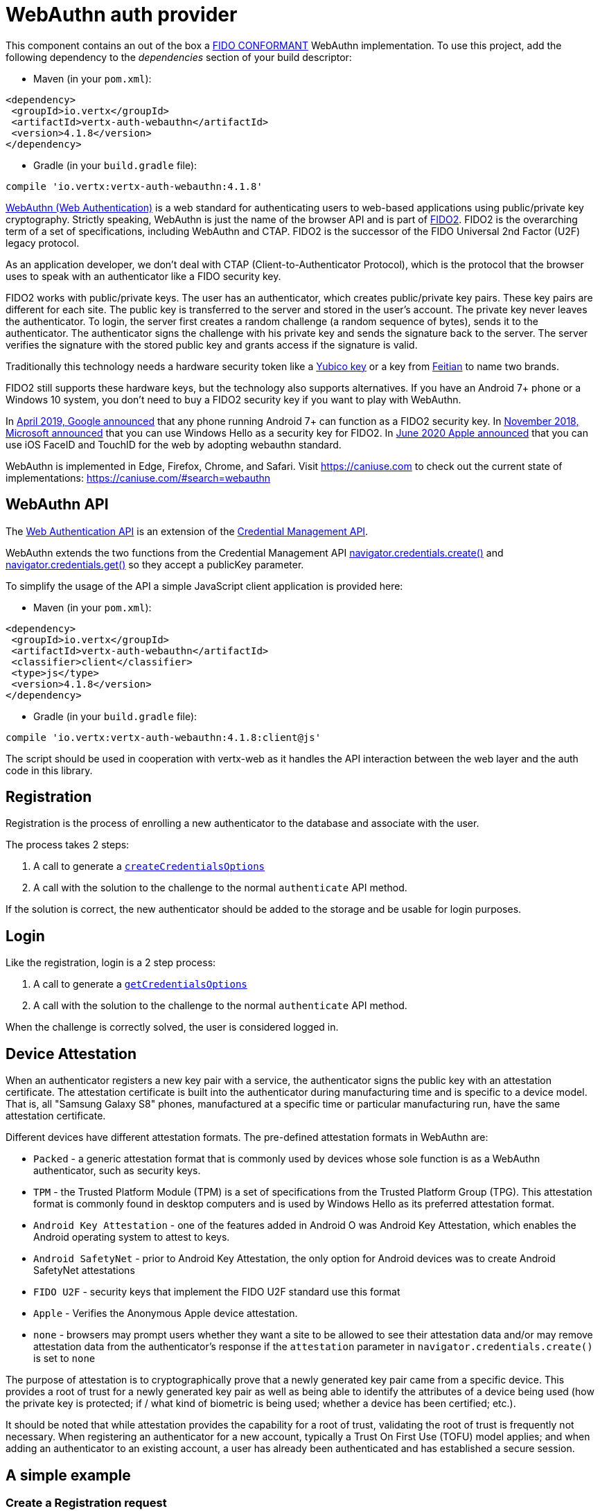 = WebAuthn auth provider

This component contains an out of the box a https://github.com/herrjemand/awesome-webauthn#server-libs[FIDO CONFORMANT]
WebAuthn implementation. To use this project, add the following dependency to the _dependencies_ section of your build
descriptor:

* Maven (in your `pom.xml`):

[source,xml,subs="+attributes"]
----
<dependency>
 <groupId>io.vertx</groupId>
 <artifactId>vertx-auth-webauthn</artifactId>
 <version>4.1.8</version>
</dependency>
----

* Gradle (in your `build.gradle` file):

[source,groovy,subs="+attributes"]
----
compile 'io.vertx:vertx-auth-webauthn:4.1.8'
----

https://developer.mozilla.org/en-US/docs/Web/API/Web_Authentication_API[WebAuthn (Web Authentication)] is a web standard
for authenticating users to web-based applications using public/private key cryptography. Strictly speaking, WebAuthn is
just the name of the browser API and is part of https://fidoalliance.org/fido2/[FIDO2]. FIDO2 is the overarching term of
a set of specifications, including WebAuthn and CTAP. FIDO2 is the successor of the FIDO Universal 2nd Factor (U2F)
legacy protocol.

As an application developer, we don't deal with CTAP (Client-to-Authenticator Protocol), which is the protocol that the
browser uses to speak with an authenticator like a FIDO security key.

FIDO2 works with public/private keys. The user has an authenticator, which creates public/private key pairs. These key
pairs are different for each site. The public key is transferred to the server and stored in the user's account. The
private key never leaves the authenticator. To login, the server first creates a random challenge (a random sequence of
bytes), sends it to the authenticator. The authenticator signs the challenge with his private key and sends the
signature back to the server. The server verifies the signature with the stored public key and grants access if the
signature is valid.

Traditionally this technology needs a hardware security token like a https://www.yubico.com/products/[Yubico key] or a
key from https://www.ftsafe.com/Products/FIDO[Feitian] to name two brands.

FIDO2 still supports these hardware keys, but the technology also supports alternatives. If you have an Android 7+ phone
or a Windows 10 system, you don't need to buy a FIDO2 security key if you want to play with WebAuthn.

In https://fidoalliance.org/news-your-google-android-7-phone-is-now-a-fido2-security-key/[April 2019, Google announced]
that any phone running Android 7+ can function as a FIDO2 security key. In
https://www.microsoft.com/en-us/microsoft-365/blog/2018/11/20/sign-in-to-your-microsoft-account-without-a-password-using-windows-hello-or-a-security-key/[November 2018, Microsoft announced]
that you can use Windows Hello as a security key for FIDO2. In https://developer.apple.com/videos/play/wwdc2020/10670/[June 2020 Apple announced]
that you can use iOS FaceID and TouchID for the web by adopting webauthn standard.

WebAuthn is implemented in Edge, Firefox, Chrome, and Safari. Visit https://caniuse.com to check out the current state
of implementations: https://caniuse.com/#search=webauthn

== WebAuthn API

The https://developer.mozilla.org/en-US/docs/Web/API/Web_Authentication_API[Web Authentication API] is an extension of
the https://developer.mozilla.org/en-US/docs/Web/API/Credential_Management_API[Credential Management API].

WebAuthn extends the two functions from the Credential Management API https://developer.mozilla.org/en-US/docs/Web/API/CredentialsContainer/create[navigator.credentials.create()]
and https://developer.mozilla.org/en-US/docs/Web/API/CredentialsContainer/get[navigator.credentials.get()] so they
accept a publicKey parameter.

To simplify the usage of the API a simple JavaScript client application is provided here:

* Maven (in your `pom.xml`):

[source,xml,subs="+attributes"]
----
<dependency>
 <groupId>io.vertx</groupId>
 <artifactId>vertx-auth-webauthn</artifactId>
 <classifier>client</classifier>
 <type>js</type>
 <version>4.1.8</version>
</dependency>
----

* Gradle (in your `build.gradle` file):

[source,groovy,subs="+attributes"]
----
compile 'io.vertx:vertx-auth-webauthn:4.1.8:client@js'
----

The script should be used in cooperation with vertx-web as it handles the API interaction between the web layer and the
auth code in this library.

== Registration

Registration is the process of enrolling a new authenticator to the database and associate with the user.

The process takes 2 steps:

1. A call to generate a `link:../../apidocs/io/vertx/ext/auth/webauthn/WebAuthn.html#createCredentialsOptions-io.vertx.core.json.JsonObject-[createCredentialsOptions]`
2. A call with the solution to the challenge to the normal `authenticate` API method.

If the solution is correct, the new authenticator should be added to the storage and be usable for login purposes.

== Login

Like the registration, login is a 2 step process:

1. A call to generate a `link:../../apidocs/io/vertx/ext/auth/webauthn/WebAuthn.html#getCredentialsOptions-java.lang.String-[getCredentialsOptions]`
2. A call with the solution to the challenge to the normal `authenticate` API method.

When the challenge is correctly solved, the user is considered logged in.

== Device Attestation

When an authenticator registers a new key pair with a service, the authenticator signs the public key with an
attestation certificate. The attestation certificate is built into the authenticator during manufacturing time and is
specific to a device model. That is, all "Samsung Galaxy S8" phones, manufactured at a specific time or particular
manufacturing run, have the same attestation certificate.

Different devices have different attestation formats. The pre-defined attestation formats in WebAuthn are:

* `Packed` - a generic attestation format that is commonly used by devices whose sole function is as a WebAuthn authenticator, such as security keys.
* `TPM` - the Trusted Platform Module (TPM) is a set of specifications from the Trusted Platform Group (TPG). This attestation format is commonly found in desktop computers and is used by Windows Hello as its preferred attestation format.
* `Android Key Attestation` - one of the features added in Android O was Android Key Attestation, which enables the Android operating system to attest to keys.
* `Android SafetyNet` - prior to Android Key Attestation, the only option for Android devices was to create Android SafetyNet attestations
* `FIDO U2F` - security keys that implement the FIDO U2F standard use this format
* `Apple` - Verifies the Anonymous Apple device attestation.
* `none` - browsers may prompt users whether they want a site to be allowed to see their attestation data and/or may remove attestation data from the authenticator's response if the `attestation` parameter in `navigator.credentials.create()` is set to `none`

The purpose of attestation is to cryptographically prove that a newly generated key pair came from a specific device.
This provides a root of trust for a newly generated key pair as well as being able to identify the attributes of a
device being used (how the private key is protected; if / what kind of biometric is being used; whether a device has
been certified; etc.).

It should be noted that while attestation provides the capability for a root of trust, validating the root of trust is
frequently not necessary. When registering an authenticator for a new account, typically a Trust On First Use (TOFU)
model applies; and when adding an authenticator to an existing account, a user has already been authenticated and has
established a secure session.

== A simple example

=== Create a Registration request

[source,java]
----
WebAuthn webAuthN = WebAuthn.create(
  vertx,
  new WebAuthnOptions()
    .setRelyingParty(new RelyingParty().setName("ACME Corporation")))
  .authenticatorFetcher(query -> {
    // function that fetches some authenticators from a
    // persistence storage
    return Future.succeededFuture(authenticators);
  })
  .authenticatorUpdater(authenticator -> {
    // function that updates an authenticator to a
    // persistence storage
    return Future.succeededFuture();
  });

// some user
JsonObject user = new JsonObject()
  // id is expected to be a base64url string
  .put("id", "000000000000000000000000")
  .put("rawId", "000000000000000000000000")
  .put("name", "john.doe@email.com")
  // optionally
  .put("displayName", "John Doe")
  .put("icon", "https://pics.example.com/00/p/aBjjjpqPb.png");

webAuthN
  .createCredentialsOptions(user)
  .onSuccess(challengeResponse -> {
    // return the challenge to the browser
    // for further processing
  });
----

=== Verify the registration request

[source,java]
----
WebAuthn webAuthN = WebAuthn.create(
  vertx,
  new WebAuthnOptions()
    .setRelyingParty(new RelyingParty().setName("ACME Corporation")))
  .authenticatorFetcher(query -> {
    // function that fetches some authenticators from a
    // persistence storage
    return Future.succeededFuture(authenticators);
  })
  .authenticatorUpdater(authenticator -> {
    // function that updates an authenticator to a
    // persistence storage
    return Future.succeededFuture();
  });

// the response received from the browser
JsonObject request = new JsonObject()
  .put("id", "Q-MHP0Xq20CKM5LW3qBt9gu5vdOYLNZc3jCcgyyL...")
  .put("rawId", "Q-MHP0Xq20CKM5LW3qBt9gu5vdOYLNZc3jCcgyyL...")
  .put("type", "public-key")
  .put("response", new JsonObject()
    .put("attestationObject", "o2NmbXRkbm9uZWdhdHRTdG10oGhhdXRoRGF0YVj...")
    .put("clientDataJSON", "eyJ0eXBlIjoid2ViYXV0aG4uY3JlYXRlIiwiY2hhbGxlb..."));

webAuthN
  .authenticate(
    new JsonObject()
      // the username you want to link to
      .put("username", "paulo")
      // the server origin
      .put("origin", "https://192.168.178.206.xip.io:8443")
      // the server domain
      .put("domain", "192.168.178.206.xip.io")
      // the challenge given on the previous step
      .put("challenge", "BH7EKIDXU6Ct_96xTzG0l62qMhW_Ef_K4MQdDLoVNc1UX...")
      .put("webauthn", request))
  .onSuccess(user -> {
    // success!
  });
----

=== Create a Login request

[source,java]
----
WebAuthn webAuthN = WebAuthn.create(
  vertx,
  new WebAuthnOptions()
    .setRelyingParty(new RelyingParty().setName("ACME Corporation")))
  .authenticatorFetcher(query -> {
    // function that fetches some authenticators from a
    // persistence storage
    return Future.succeededFuture(authenticators);
  })
  .authenticatorUpdater(authenticator -> {
    // function that updates an authenticator to a
    // persistence storage
    return Future.succeededFuture();
  });

// Login only requires the username and can even be set to null if
// resident keys are supported, in this case the authenticator remembers
// the public key used for the relying party
webAuthN.getCredentialsOptions("paulo")
  .onSuccess(challengeResponse -> {
    // return the challenge to the browser
    // for further processing
  });
----

=== Verify the Login request

[source,java]
----
WebAuthn webAuthN = WebAuthn.create(
  vertx,
  new WebAuthnOptions()
    .setRelyingParty(new RelyingParty().setName("ACME Corporation")))
  .authenticatorFetcher(query -> {
    // function that fetches some authenticators from a
    // persistence storage
    return Future.succeededFuture(authenticators);
  })
  .authenticatorUpdater(authenticator -> {
    // function that updates an authenticator to a
    // persistence storage
    return Future.succeededFuture();
  });

// The response from the login challenge request
JsonObject body = new JsonObject()
  .put("id", "rYLaf9xagyA2YnO-W3CZDW8udSg8VeMMm25nenU7nCSxUqy1pEzOdb9o...")
  .put("rawId", "rYLaf9xagyA2YnO-W3CZDW8udSg8VeMMm25nenU7nCSxUqy1pEzOdb9o...")
  .put("type", "public-key")
  .put("response", new JsonObject()
    .put("authenticatorData", "fxV8VVBPmz66RLzscHpg5yjRhO...")
    .put("clientDataJSON", "eyJ0eXBlIjoid2ViYXV0aG4uZ2V0IiwiY2hhbGxlb...")
    .put("signature", "MEUCIFXjL0ONRuLP1hkdlRJ8d0ofuRAS12c6w8WgByr-0yQZA...")
    .put("userHandle", ""));

webAuthN.authenticate(new JsonObject()
  // the username you want to link to
  .put("username", "paulo")
  // the server origin
  .put("origin", "https://192.168.178.206.xip.io:8443")
  // the server domain
  .put("domain", "192.168.178.206.xip.io")
  // the challenge given on the previous step
  .put("challenge", "BH7EKIDXU6Ct_96xTzG0l62qMhW_Ef_K4MQdDLoVNc1UX...")
  .put("webauthn", body))
  .onSuccess(user -> {
    // success!
  });
----

== Metadata Service

The current module passes all FIDO2 compliance tests **including** the yet to be final FIDO2 Metadata Service API.
This means that we follow the spec and this handler **can** detect tokens that have been marked as not trustable
by the token vendor. For example, when a security bug allowed a private key to be extracted from a token.

In order to support the Metadata Service API, as a user you need to register yourself or your application at:
https://fidoalliance.org/metadata/[https://fidoalliance.org/metadata]

With this the `APIKey` given to you you can configure the application as:

[source,java]
----
final WebAuthnOptions webAuthnOptions = new WebAuthnOptions()
  // in order to fully trust the MDS tokens we should load the CRLs as
  // described on https://fidoalliance.org/metadata/

  // here the content of: http://mds.fidoalliance.org/Root.crl
  .addRootCrl(
    "MIIB1jCCAV0CAQEwCg...")
  // here the content of: http://mds.fidoalliance.org/CA-1.crl
  .addRootCrl(
    "MIIB5DCCAYoCAQEwCg...");

// create the webauthn security object like before
final WebAuthn webAuthN = WebAuthn.create(vertx, webAuthnOptions);

webAuthN.metaDataService()
  .fetchTOC("https://mds2.fidoalliance.org/?token=your-access-token-string")
  .onSuccess(allOk -> {
    // if all metadata was downloaded and parsed correctly allOk is true
    // the processing will not stop if a entry is corrupt, in that case that
    // specific entry is skipped and the flag is false. That also means that
    // that entry will be tagged and "not trustable" as we can't make any
    // valid decision.
  });
----

== Updating Certificates

Almost all device attestations are based on `X509` Certificate checks. This means that certificates can and will expire
at some point in time. By default, the current "Active" certificates are hardcoded on the `WebAuthnOptions` object.

However if your application needs to update a certificate on it's own, say for example, use a more up to date one, or
another with a different cypher, then you can replace the default `root` certificates for each attestation by calling:
`WebAuthnOptions.putRootCertificate(String, String)`, where the first parameter is the attestation name or "mds" for
FIDO MetaData Service:

* none
* u2f
* packed
* android-key
* android-safetynet
* tpm
* apple
* mds

And the second the PEM formatted X509 Certificate (Boundaries are not required).

[source,java]
----
final WebAuthnOptions webAuthnOptions = new WebAuthnOptions()
  // fido2 MDS custom ROOT certificate
  .putRootCertificate("mds", "MIIB1jCCAV0CAQEwCg...")
  // updated google root certificate from (https://pki.goog/repository/)
  .putRootCertificate("android-safetynet", "MIIDvDCCAqSgAwIBAgINAgPk9GHs...");
----